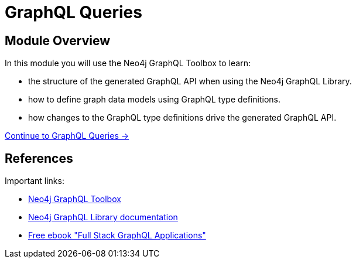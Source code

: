 = GraphQL Queries
:order: 2

== Module Overview

In this module you will use the Neo4j GraphQL Toolbox to learn:

* the structure of the generated GraphQL API when using the Neo4j GraphQL Library.
* how to define graph data models using GraphQL type definitions. 
* how changes to the GraphQL type definitions drive the generated GraphQL API.

link:./1-graphql-queries/[Continue to GraphQL Queries →, role=btn]

== References

Important links:

* link:https://graphql-toolbox.neo4j.io/[Neo4j GraphQL Toolbox^]
* link:https://neo4j.com/docs/graphql-manual/current/[Neo4j GraphQL Library documentation^]
* link:https://dev.neo4j.com/graphql-book[Free ebook "Full Stack GraphQL Applications"]